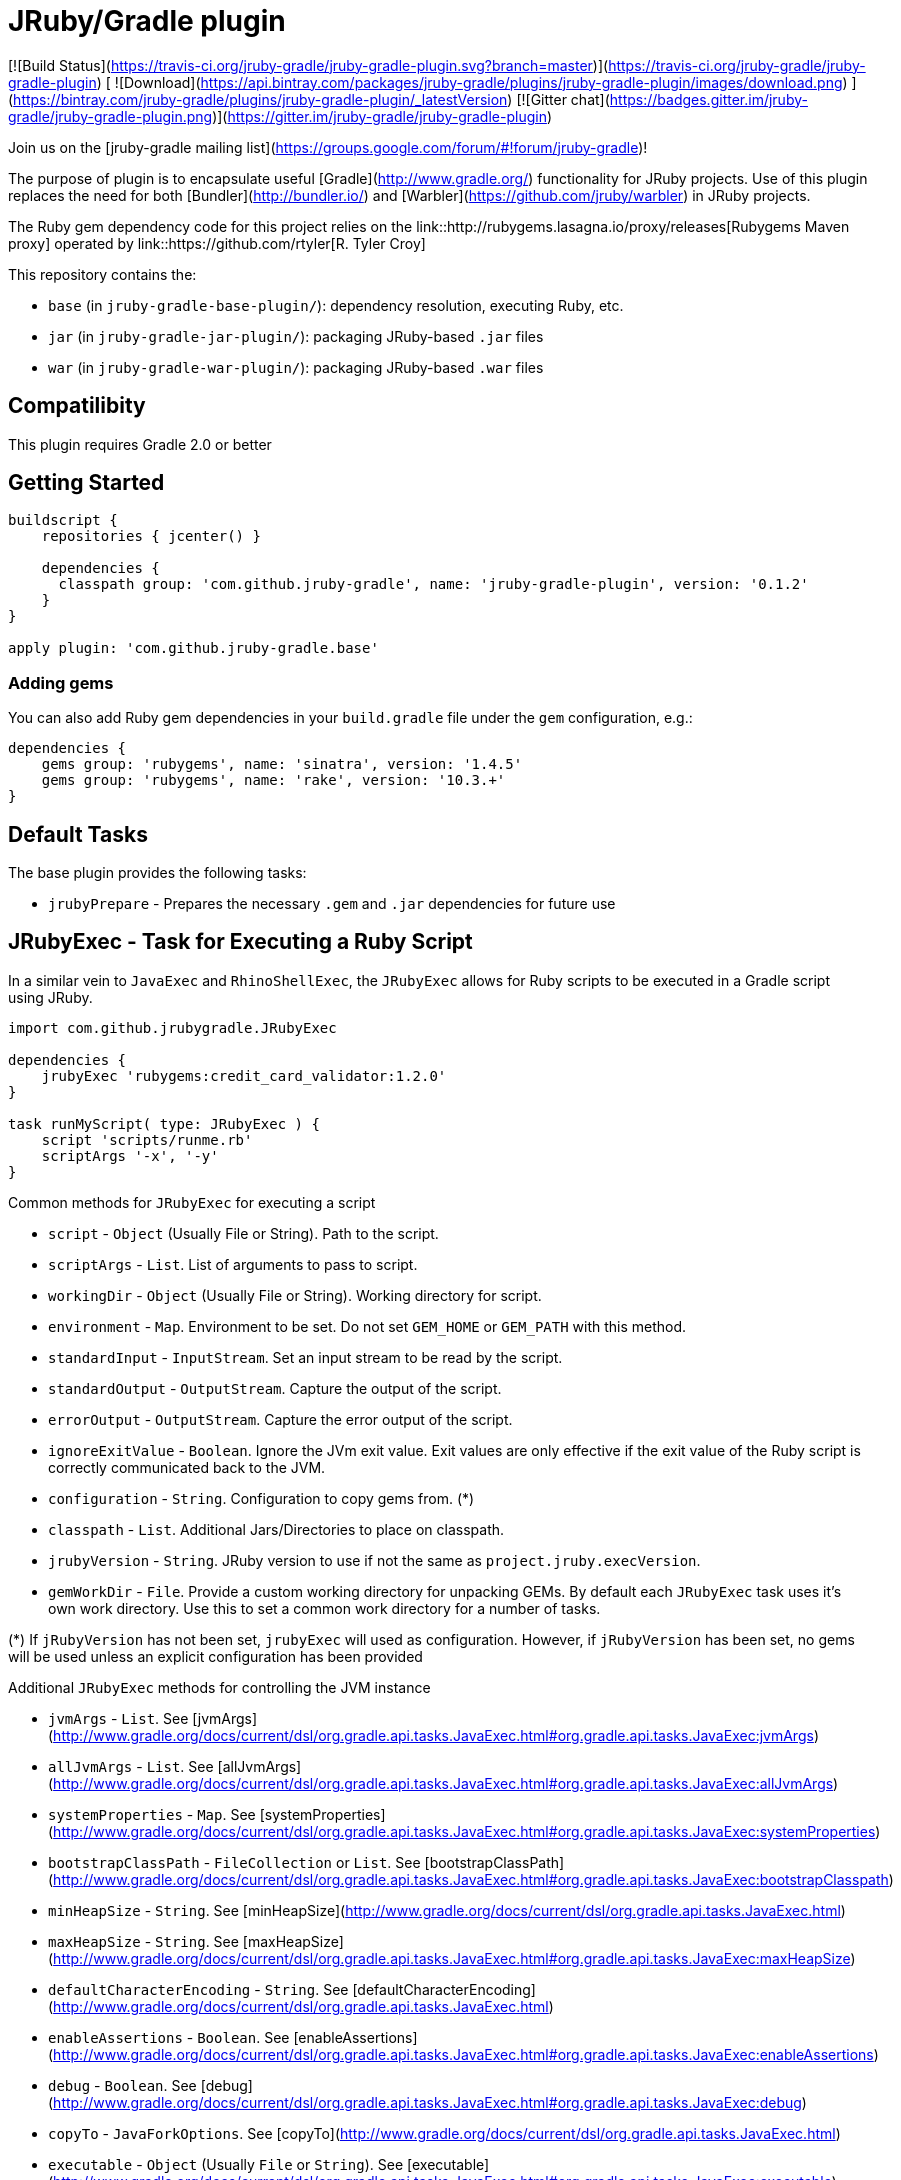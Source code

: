 = JRuby/Gradle plugin

[![Build Status](https://travis-ci.org/jruby-gradle/jruby-gradle-plugin.svg?branch=master)](https://travis-ci.org/jruby-gradle/jruby-gradle-plugin) [ ![Download](https://api.bintray.com/packages/jruby-gradle/plugins/jruby-gradle-plugin/images/download.png) ](https://bintray.com/jruby-gradle/plugins/jruby-gradle-plugin/_latestVersion) [![Gitter chat](https://badges.gitter.im/jruby-gradle/jruby-gradle-plugin.png)](https://gitter.im/jruby-gradle/jruby-gradle-plugin)

Join us on the [jruby-gradle mailing list](https://groups.google.com/forum/#!forum/jruby-gradle)!

The purpose of plugin is to encapsulate useful [Gradle](http://www.gradle.org/)
functionality for JRuby projects. Use of this plugin replaces the need for both
[Bundler](http://bundler.io/) and [Warbler](https://github.com/jruby/warbler)
in JRuby projects.


The Ruby gem dependency code for this project relies on the link::http://rubygems.lasagna.io/proxy/releases[Rubygems Maven
proxy] operated by link::https://github.com/rtyler[R. Tyler Croy]


This repository contains the:

* `base` (in `jruby-gradle-base-plugin/`): dependency resolution, executing Ruby, etc.
* `jar` (in `jruby-gradle-jar-plugin/`):  packaging JRuby-based `.jar` files
* `war` (in `jruby-gradle-war-plugin/`): packaging JRuby-based `.war` files



== Compatilibity

This plugin requires Gradle 2.0 or better

== Getting Started

```groovy
buildscript {
    repositories { jcenter() }

    dependencies {
      classpath group: 'com.github.jruby-gradle', name: 'jruby-gradle-plugin', version: '0.1.2'
    }
}

apply plugin: 'com.github.jruby-gradle.base'
```

=== Adding gems

You can also add Ruby gem dependencies in your `build.gradle` file under the
`gem` configuration, e.g.:

```groovy
dependencies {
    gems group: 'rubygems', name: 'sinatra', version: '1.4.5'
    gems group: 'rubygems', name: 'rake', version: '10.3.+'
}
```

== Default Tasks

The base plugin provides the following tasks:

* `jrubyPrepare` - Prepares the necessary `.gem` and `.jar` dependencies for
  future use


== JRubyExec - Task for Executing a Ruby Script 

In a similar vein to ```JavaExec``` and ```RhinoShellExec```, the ```JRubyExec``` allows for Ruby scripts to be executed
in a Gradle script using JRuby.

```groovy
import com.github.jrubygradle.JRubyExec

dependencies {
    jrubyExec 'rubygems:credit_card_validator:1.2.0'
}

task runMyScript( type: JRubyExec ) {
    script 'scripts/runme.rb'
    scriptArgs '-x', '-y'
}
```

Common methods for ```JRubyExec``` for executing a script

* ```script``` - ```Object``` (Usually File or String). Path to the script.
* ```scriptArgs``` - ```List```.  List of arguments to pass to script.
* ```workingDir``` - ```Object``` (Usually File or String).  Working directory for script.
* ```environment``` - ```Map```.  Environment to be set. Do not set ```GEM_HOME``` or ```GEM_PATH``` with this method.
* ```standardInput``` - ```InputStream```.  Set an input stream to be read by the script.
* ```standardOutput``` - ```OutputStream```.  Capture the output of the script.
* ```errorOutput``` - ```OutputStream```.  Capture the error output of the script.
* ```ignoreExitValue``` - ```Boolean```.  Ignore the JVm exit value. Exit values are only effective if the exit value of the Ruby script is correctly communicated back to the JVM.
* ```configuration``` - ```String```.  Configuration to copy gems from. (*) 
* ```classpath``` - ```List```.  Additional Jars/Directories to place on classpath.
* ```jrubyVersion``` - ```String```.  JRuby version to use if not the same as ```project.jruby.execVersion```.
* ```gemWorkDir``` - ```File```. Provide a custom working directory for unpacking GEMs. By default each `JRubyExec` task
  uses it's own work directory. Use this to set a common work directory for a number of tasks.

(*) If ```jRubyVersion``` has not been set, ```jrubyExec``` will used as
configuration. However, if ```jRubyVersion``` has been set, no gems will be used unless an explicit configuration has been provided

Additional ```JRubyExec``` methods for controlling the JVM instance

* ```jvmArgs``` - ```List```. See [jvmArgs](http://www.gradle.org/docs/current/dsl/org.gradle.api.tasks.JavaExec.html#org.gradle.api.tasks.JavaExec:jvmArgs)
* ```allJvmArgs``` - ```List```. See [allJvmArgs](http://www.gradle.org/docs/current/dsl/org.gradle.api.tasks.JavaExec.html#org.gradle.api.tasks.JavaExec:allJvmArgs)
* ```systemProperties``` - ```Map```. See [systemProperties](http://www.gradle.org/docs/current/dsl/org.gradle.api.tasks.JavaExec.html#org.gradle.api.tasks.JavaExec:systemProperties)
* ```bootstrapClassPath``` - ```FileCollection``` or ```List```. See [bootstrapClassPath](http://www.gradle.org/docs/current/dsl/org.gradle.api.tasks.JavaExec.html#org.gradle.api.tasks.JavaExec:bootstrapClasspath)
* ```minHeapSize``` - ```String```. See [minHeapSize](http://www.gradle.org/docs/current/dsl/org.gradle.api.tasks.JavaExec.html)
* ```maxHeapSize``` - ```String```. See [maxHeapSize](http://www.gradle.org/docs/current/dsl/org.gradle.api.tasks.JavaExec.html#org.gradle.api.tasks.JavaExec:maxHeapSize)
* ```defaultCharacterEncoding``` - ```String```. See [defaultCharacterEncoding](http://www.gradle.org/docs/current/dsl/org.gradle.api.tasks.JavaExec.html)
* ```enableAssertions``` - ```Boolean```. See [enableAssertions](http://www.gradle.org/docs/current/dsl/org.gradle.api.tasks.JavaExec.html#org.gradle.api.tasks.JavaExec:enableAssertions)
* ```debug``` - ```Boolean```. See [debug](http://www.gradle.org/docs/current/dsl/org.gradle.api.tasks.JavaExec.html#org.gradle.api.tasks.JavaExec:debug)
* ```copyTo``` - ```JavaForkOptions```. See [copyTo](http://www.gradle.org/docs/current/dsl/org.gradle.api.tasks.JavaExec.html)
* ```executable``` - ```Object``` (Usually ```File``` or ```String```). See [executable](http://www.gradle.org/docs/current/dsl/org.gradle.api.tasks.JavaExec.html#org.gradle.api.tasks.JavaExec:executable)

=== jrubyexec extension

Similar to ```javaexec``` and ```exec``` it is possible to add the execution of a jruby script within another task

```groovy
task needSomeRubyLove {
  jrubyexec {
    script 'scripts/runme.rb'
    scriptArgs '-x', '-y'  
  }
}
```

The behaviour of `project.jrubyexec` is slightly different to that of `JRubyExec`.

* The version of `jruby-complete` is strictly tied to the `jruby.execVersion`. Therefore trying to set `jrubyVersion`
in the ```jrubyexec``` closure will cause a failure
* GEMs and additional JARs are only taken from the `jrubyExec` configuration. 
* It is not possible to supply a `configuration` parameter to the `jrubyexec` closure.
* GEMs will be installed to `jruby.gemInstallDir`. Existing gems will not be overwritten.

As with `JRubyExec`, `args`, `setArgs` and `main` are illegal within the `jrubyexec` closure.
All other methods should work.

### Running a Ruby PATH command

Because `JRubyExec` checks for the existence of the script, it might look at first whether running Ruby commands from
`PATH` could be difficult. However, this is totally possible by utilising `jrubyArgs` and passing `-S` as one would do
 when using `ruby` or `jruby` on the command-line. Here is an example of running 
`rake` as task.

```groovy
task rake( type : JRubyExec ) {
    jrubyArgs '-S' 
    script 'rake'
    scriptArgs '/path/to/Rakefile', 'target1', 'target2'
}
```

or even

```groovy
ext {
    rake = { String target ->
        jrubyexec {
            jrubyArgs '-S' 
            script 'rake'
            scriptArgs '/path/to/Rakefile', target            
        }
    }
}
```
 
== JRubyPrepare - A task for unpacking Gems

Unpacking occurs using the default `jruby` version as set by `jruby.execVersion`.

```groovy
import com.github.jrubygradle.JRubyPrepare

task unpackMyGems( type : JRubyPrepare ) {

  // Parent directory for unpacking GEMs.
  // Gems will end up in a subdirectory 'gems/GemName-GemVersion'
  outputDir buildDir
  
  // Add one or more gems
  // Can be String(s), File(s), FileCollection(s) or Configuration(s)
  gems project.configuration.gems
  
}
```


== Advanced Usage

=== Using a custom Gem repository

By default the jruby plugin will use
[rubygems-proxy.torquebox.org](http://rubygems-proxy.torquebox.org) as its
source of Ruby gems. This is a server operated by the Torquebox project which
presents [rubygems.org](https://rubygems.org) as a Maven repository.

If you **do not** wish to use this repository, you can run your own Maven
proxy repository for either rubygems.org or your own gem repository by
running the [rubygems-servlets](https://github.com/torquebox/rubygems-servlets)
server.

You can then use that custom Gem repository with:

```groovy
jruby {
    defaultRepositories = false
}

repositories {
    maven { url : 'http://localhost:8989/releases' }
}

dependencies {
    gems group: 'com.lookout', name: 'custom-gem', version: '1.0.+'
}
```

== Using the Ruby interpreter

There are still plenty of cases, such as for local development, when you might
not want to create a full `.war` file to run some tests. In order to use the
same gems and `.jar` based dependencies, add the following to the entry point
for your application:

```ruby
# Hack our GEM_HOME to make sure that the `rubygems` support can find our
# unpacked gems in build/gems/
vendored_gems = File.expand_path(File.dirname(__FILE__) + '/build/gems')
if File.exists?(vendored_gems)
  ENV['GEM_HOME'] = vendored_gems
end
```

**Note:** in the example above, the `.rb` file is assuming it's in the top
level of the source tree, i.e. where `build.gradle` is located
